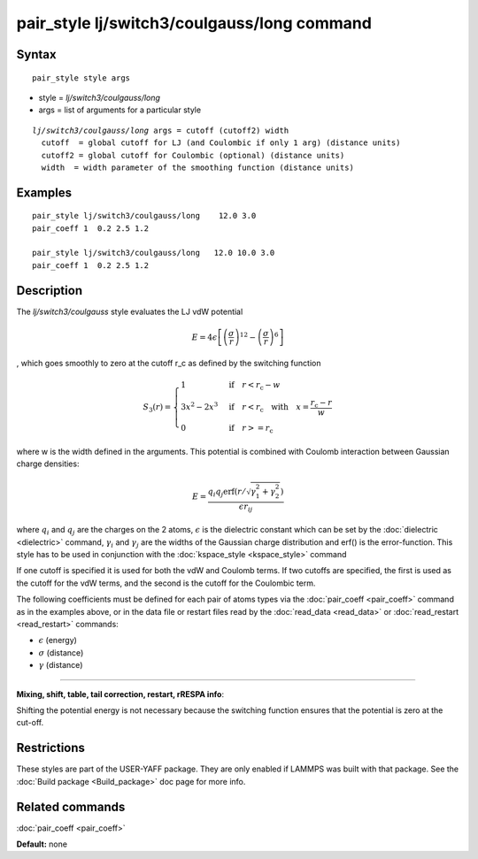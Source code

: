 .. index:: pair\_style lj/switch3/coulgauss/long

pair\_style lj/switch3/coulgauss/long command
=============================================

Syntax
""""""


.. parsed-literal::

   pair_style style args

* style = *lj/switch3/coulgauss/long*
* args = list of arguments for a particular style


.. parsed-literal::

     *lj/switch3/coulgauss/long* args = cutoff (cutoff2) width
       cutoff  = global cutoff for LJ (and Coulombic if only 1 arg) (distance units)
       cutoff2 = global cutoff for Coulombic (optional) (distance units)
       width  = width parameter of the smoothing function (distance units)

Examples
""""""""


.. parsed-literal::

   pair_style lj/switch3/coulgauss/long    12.0 3.0
   pair_coeff 1  0.2 2.5 1.2

   pair_style lj/switch3/coulgauss/long   12.0 10.0 3.0
   pair_coeff 1  0.2 2.5 1.2

Description
"""""""""""

The *lj/switch3/coulgauss* style evaluates the LJ
vdW potential

.. math::

   E = 4\epsilon \left[ \left(\frac{\sigma}{r}\right)^{12}-\left(\frac{\sigma}{r}\right)^{6} \right]

, which goes smoothly to zero at the cutoff r\_c as defined
by the switching function

.. math::

 S_3(r) = \left\lbrace \begin{array}{ll}
                     1 & \quad\mathrm{if}\quad r < r_\mathrm{c} - w \\
                     3x^2 - 2x^3 & \quad\mathrm{if}\quad r < r_\mathrm{c} \quad\mathrm{with\quad} x=\frac{r_\mathrm{c} - r}{w} \\
                     0 & \quad\mathrm{if}\quad r >= r_\mathrm{c}
                 \end{array} \right.


where w is the width defined in the arguments. This potential
is combined with Coulomb interaction between Gaussian charge densities:

.. math::

   E = \frac{q_i q_j \mathrm{erf}\left( r/\sqrt{\gamma_1^2+\gamma_2^2} \right) }{\epsilon r_{ij}}

where :math:`q_i` and :math:`q_j` are the charges on the 2 atoms,
:math:`\epsilon` is the dielectric constant which can be set by the
:doc:`dielectric <dielectric>` command, :math:`\gamma_i` and
:math:`\gamma_j` are the widths of the Gaussian charge distribution and
erf() is the error-function.  This style has to be used in conjunction
with the :doc:`kspace_style <kspace_style>` command

If one cutoff is specified it is used for both the vdW and Coulomb
terms.  If two cutoffs are specified, the first is used as the cutoff
for the vdW terms, and the second is the cutoff for the Coulombic term.

The following coefficients must be defined for each pair of atoms
types via the :doc:`pair_coeff <pair_coeff>` command as in the examples
above, or in the data file or restart files read by the
:doc:`read_data <read_data>` or :doc:`read_restart <read_restart>`
commands:

* :math:`\epsilon` (energy)
* :math:`\sigma` (distance)
* :math:`\gamma` (distance)

----------


**Mixing, shift, table, tail correction, restart, rRESPA info**\ :

Shifting the potential energy is not necessary because the switching
function ensures that the potential is zero at the cut-off.

Restrictions
""""""""""""


These styles are part of the USER-YAFF package.  They are only
enabled if LAMMPS was built with that package.  See the :doc:`Build package <Build_package>` doc page for more info.

Related commands
""""""""""""""""

:doc:`pair_coeff <pair_coeff>`

**Default:** none
